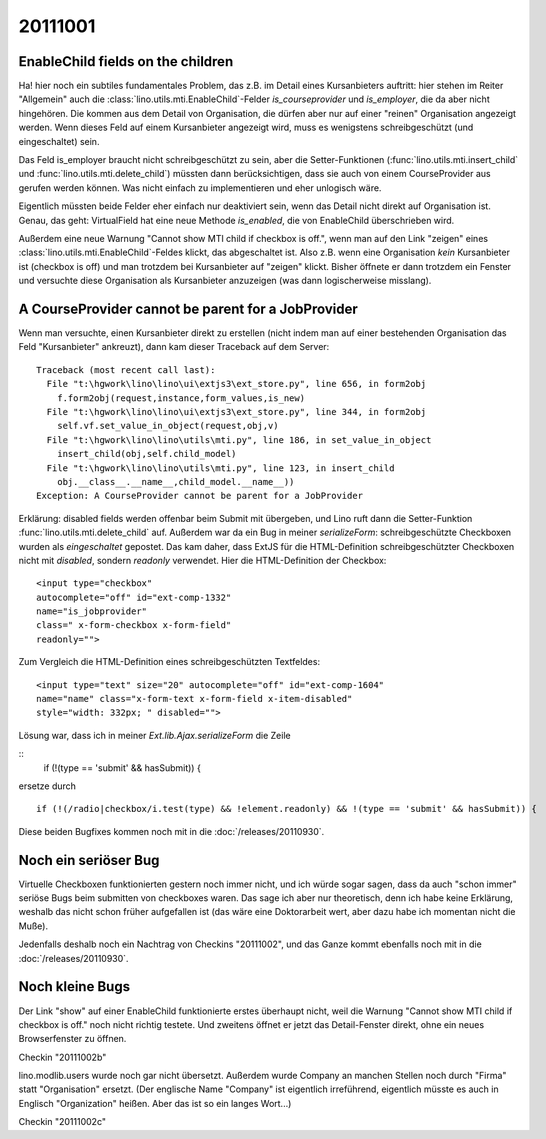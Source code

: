 20111001
========


EnableChild fields on the children
----------------------------------

Ha! hier noch ein subtiles fundamentales Problem, das z.B. im Detail 
eines Kursanbieters auftritt: 
hier stehen im Reiter "Allgemein" auch 
die :class:`lino.utils.mti.EnableChild`-Felder 
`is_courseprovider` und `is_employer`, die da aber nicht hingehören. 
Die kommen aus dem Detail von Organisation, die dürfen aber nur auf einer 
"reinen" Organisation angezeigt werden. 
Wenn dieses Feld auf einem Kursanbieter angezeigt wird, muss es wenigstens
schreibgeschützt (und eingeschaltet) sein. 

Das Feld is_employer braucht nicht schreibgeschützt zu sein, aber die
Setter-Funktionen (:func:`lino.utils.mti.insert_child` und 
:func:`lino.utils.mti.delete_child`)
müssten dann berücksichtigen, dass sie auch von einem 
CourseProvider aus gerufen werden können.
Was nicht einfach zu implementieren und eher unlogisch wäre.

Eigentlich müssten beide Felder eher einfach nur deaktiviert sein, 
wenn das Detail nicht direkt auf Organisation ist.
Genau, das geht: VirtualField hat eine neue Methode `is_enabled`, 
die von EnableChild überschrieben wird.

Außerdem eine neue Warnung "Cannot show MTI child if checkbox is off.", 
wenn man auf den Link "zeigen" eines :class:`lino.utils.mti.EnableChild`-Feldes klickt, 
das abgeschaltet ist. Also z.B. wenn eine Organisation *kein* Kursanbieter 
ist (checkbox is off) und man trotzdem bei Kursanbieter auf "zeigen" 
klickt. Bisher öffnete er dann trotzdem ein Fenster und versuchte diese 
Organisation als Kursanbieter anzuzeigen (was dann logischerweise misslang).


A CourseProvider cannot be parent for a JobProvider
---------------------------------------------------

Wenn man versuchte, einen Kursanbieter direkt zu erstellen 
(nicht indem man auf einer bestehenden Organisation das Feld 
"Kursanbieter" ankreuzt), dann kam dieser Traceback auf dem Server::

  Traceback (most recent call last):
    File "t:\hgwork\lino\lino\ui\extjs3\ext_store.py", line 656, in form2obj
      f.form2obj(request,instance,form_values,is_new)
    File "t:\hgwork\lino\lino\ui\extjs3\ext_store.py", line 344, in form2obj
      self.vf.set_value_in_object(request,obj,v)
    File "t:\hgwork\lino\lino\utils\mti.py", line 186, in set_value_in_object
      insert_child(obj,self.child_model)
    File "t:\hgwork\lino\lino\utils\mti.py", line 123, in insert_child
      obj.__class__.__name__,child_model.__name__))
  Exception: A CourseProvider cannot be parent for a JobProvider
  
Erklärung: disabled fields werden offenbar beim Submit mit übergeben, 
und Lino ruft dann die Setter-Funktion :func:`lino.utils.mti.delete_child`
auf. Außerdem war da ein Bug in meiner `serializeForm`: 
schreibgeschützte Checkboxen wurden als *eingeschaltet* gepostet.
Das kam daher, dass ExtJS für die HTML-Definition schreibgeschützter Checkboxen 
nicht mit `disabled`, sondern `readonly` verwendet. 
Hier die HTML-Definition der Checkbox::

  <input type="checkbox" 
  autocomplete="off" id="ext-comp-1332" 
  name="is_jobprovider" 
  class=" x-form-checkbox x-form-field" 
  readonly="">

Zum Vergleich die HTML-Definition eines schreibgeschützten Textfeldes::

  <input type="text" size="20" autocomplete="off" id="ext-comp-1604" 
  name="name" class="x-form-text x-form-field x-item-disabled" 
  style="width: 332px; " disabled="">
  

Lösung war, dass ich in meiner `Ext.lib.Ajax.serializeForm` die Zeile

::
    if (!(type == 'submit' && hasSubmit)) {
    
ersetze durch

::

    if (!(/radio|checkbox/i.test(type) && !element.readonly) && !(type == 'submit' && hasSubmit)) {


Diese beiden Bugfixes kommen noch mit in die :doc:`/releases/20110930`. 

Noch ein seriöser Bug
---------------------

Virtuelle Checkboxen funktionierten gestern noch immer nicht, 
und ich würde sogar sagen, dass da auch "schon immer" 
seriöse Bugs beim submitten von checkboxes waren. 
Das sage ich aber nur theoretisch, denn ich habe keine Erklärung, 
weshalb das nicht schon früher aufgefallen ist (das wäre eine Doktorarbeit 
wert, aber dazu habe ich momentan nicht die Muße).

Jedenfalls deshalb noch ein Nachtrag von Checkins "20111002",
und das Ganze kommt ebenfalls noch mit in die :doc:`/releases/20110930`. 


Noch kleine Bugs
----------------

Der Link "show" auf einer EnableChild 
funktionierte erstes überhaupt nicht, weil die 
Warnung "Cannot show MTI child if checkbox is off." noch nicht richtig testete.
Und zweitens öffnet er jetzt das Detail-Fenster direkt, 
ohne ein neues Browserfenster zu öffnen.

Checkin "20111002b"

lino.modlib.users wurde noch gar nicht übersetzt.
Außerdem wurde Company an manchen Stellen noch durch "Firma" 
statt "Organisation" ersetzt. (Der englische Name "Company" ist eigentlich 
irreführend, eigentlich müsste es auch in Englisch "Organization" heißen. 
Aber das ist so ein langes Wort...)

Checkin "20111002c"
